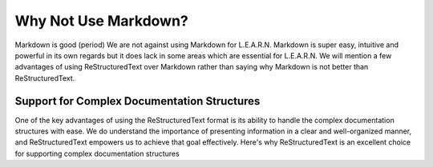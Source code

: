 .. _why-not-use-markdown:

#####################
Why Not Use Markdown?
#####################

Markdown is good (period) We are not against using Markdown for L.E.A.R.N. Markdown is super
easy, intuitive and powerful in its own regards but it does lack in some areas
which are essential for L.E.A.R.N. We will mention a few advantages of using
ReStructuredText over Markdown rather than saying why Markdown is not better
than ReStructuredText.

********************************************
Support for Complex Documentation Structures
********************************************

One of the key advantages of using the ReStructuredText format is its ability to handle the complex documentation structures with ease. We do understand the importance of presenting information in a clear and well-organized manner, and ReStructuredText empowers us to achieve that goal effectively. Here's why ReStructuredText is an excellent choice for supporting complex documentation structures
